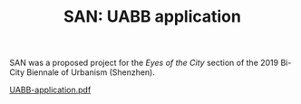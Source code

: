 #+HTML_HEAD: <style>img{max-width:100%}.figure-number{display:none}</style>

#+TITLE: SAN: UABB application

SAN was a proposed project for the /Eyes of the City/ section of the
2019 Bi-City Biennale of Urbanism\Architecture (Shenzhen).

[[./UABB-application.pdf][UABB-application.pdf]]

